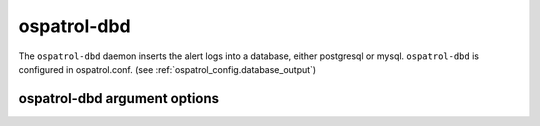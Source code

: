
.. _ospatrol-dbd:

ospatrol-dbd
=============

The ``ospatrol-dbd`` daemon inserts the alert logs into a database, either postgresql or mysql.
``ospatrol-dbd`` is configured in ospatrol.conf.  (see :ref:`ospatrol_config.database_output`)


ospatrol-dbd argument options
~~~~~~~~~~~~~~~~~~~~~~~~~~~~~~

.. program:: ospatrol-dbd

.. option:: -d

    Run in debug mode.

.. option:: -V

    Version and license information.

.. option:: -h

    Display the help message.

.. option:: -t

    Test configuration.

.. option:: -f

    Run ``ospatrol-dbd`` in the foreground.

.. option:: -u <user>

    Run ``ospatrol-dbd`` as <user>.

    **Default:** ospatrolm

.. option:: -g <group>

    Run ``ospatrol-dbd`` as <group>.

.. option:: -c <config>

    Run ``ospatrol-dbd`` using <config> as the configuration file.

    **Default:** /var/ospatrol/etc/ospatrol.conf

.. option:: -D <dir>

    Chroot to <dir>.

    **Default:** /var/ospatrol


